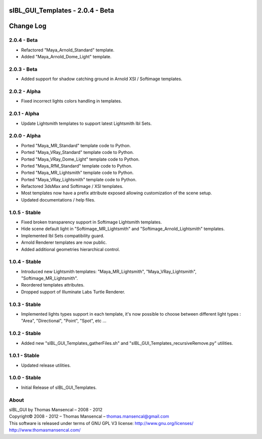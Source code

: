 sIBL_GUI_Templates - 2.0.4 - Beta
=================================

Change Log
==========

2.0.4 - Beta
------------

-  Refactored "Maya_Arnold_Standard" template.
-  Added "Maya_Arnold_Dome_Light" template.

2.0.3 - Beta
------------

-  Added support for shadow catching ground in Arnold XSI / Softimage templates.

2.0.2 - Alpha
--------------

-  Fixed incorrect lights colors handling in templates.

2.0.1 - Alpha
--------------

-  Update Lightsmith templates to support latest Lightsmith Ibl Sets.

2.0.0 - Alpha
--------------

-  Ported "Maya_MR_Standard" template code to Python.
-  Ported "Maya_VRay_Standard" template code to Python.
-  Ported "Maya_VRay_Dome_Light" template code to Python.
-  Ported "Maya_RfM_Standard" template code to Python.
-  Ported "Maya_MR_Lightsmith" template code to Python.
-  Ported "Maya_VRay_Lightsmith" template code to Python.
-  Refactored 3dsMax and Softimage / XSI templates.
-  Most templates now have a prefix attribute exposed allowing customization of the scene setup. 
-  Updated documentations / help files.

1.0.5 - Stable
--------------

-  Fixed broken transparency support in Softimage Lightsmith templates.
-  Hide scene default light in "Softimage_MR_Lightsmith" and "Softimage_Arnold_Lightsmith" templates.
-  Implemented Ibl Sets compatibility guard.
-  Arnold Renderer templates are now public.
-  Added additional geometries hierarchical control.

1.0.4 - Stable
--------------

-  Introduced new Lightsmith templates: "Maya_MR_Lightsmith", "Maya_VRay_Lightsmith", "Softimage_MR_Lightsmith".
-  Reordered templates attributes.
-  Dropped support of Illuminate Labs Turtle Renderer.

1.0.3 - Stable
--------------

-  Implemented lights types support in each template, it's now possible to choose between different light types : "Area", "Directional", "Point", "Spot", etc ...

1.0.2 - Stable
--------------

-  Added new "sIBL_GUI_Templates_gatherFiles.sh" and "sIBL_GUI_Templates_recursiveRemove.py" utilities.

1.0.1 - Stable
--------------

-  Updated release utilities.

1.0.0 - Stable
--------------

-  Initial Release of sIBL_GUI_Templates.

About
-----

| sIBL_GUI by Thomas Mansencal – 2008 - 2012
| Copyright© 2008 - 2012 – Thomas Mansencal – `thomas.mansencal@gmail.com <mailto:thomas.mansencal@gmail.com>`_
| This software is released under terms of GNU GPL V3 license: http://www.gnu.org/licenses/
| `http://www.thomasmansencal.com/ <http://www.thomasmansencal.com/>`_